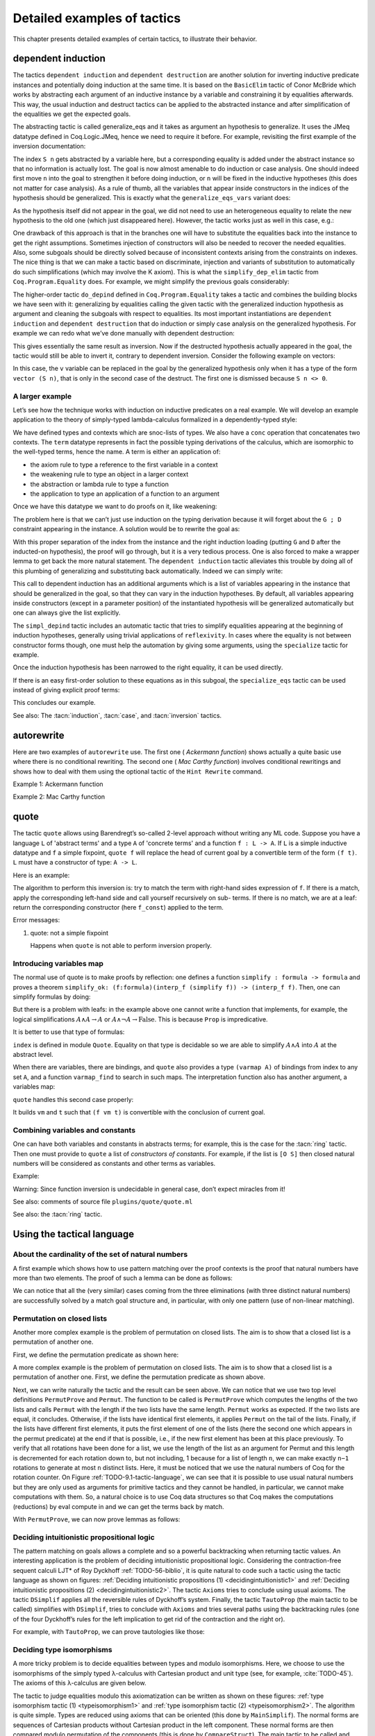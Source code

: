 .. _detailedexamplesoftactics:

Detailed examples of tactics
============================

This chapter presents detailed examples of certain tactics, to
illustrate their behavior.

.. _dependent-induction:

dependent induction
-------------------

The tactics ``dependent induction`` and ``dependent destruction`` are another
solution for inverting inductive predicate instances and potentially
doing induction at the same time. It is based on the ``BasicElim`` tactic
of Conor McBride which works by abstracting each argument of an
inductive instance by a variable and constraining it by equalities
afterwards. This way, the usual induction and destruct tactics can be
applied to the abstracted instance and after simplification of the
equalities we get the expected goals.

The abstracting tactic is called generalize_eqs and it takes as
argument an hypothesis to generalize. It uses the JMeq datatype
defined in Coq.Logic.JMeq, hence we need to require it before. For
example, revisiting the first example of the inversion documentation:

.. coqtop:: in

   Require Import Coq.Logic.JMeq.

   Inductive Le : nat -> nat -> Set :=
        | LeO : forall n:nat, Le 0 n
        | LeS : forall n m:nat, Le n m -> Le (S n) (S m).

   Variable P : nat -> nat -> Prop.

   Goal forall n m:nat, Le (S n) m -> P n m.

   intros n m H.

.. coqtop:: all

   generalize_eqs H.

The index ``S n`` gets abstracted by a variable here, but a corresponding
equality is added under the abstract instance so that no information
is actually lost. The goal is now almost amenable to do induction or
case analysis. One should indeed first move ``n`` into the goal to
strengthen it before doing induction, or ``n`` will be fixed in the
inductive hypotheses (this does not matter for case analysis). As a
rule of thumb, all the variables that appear inside constructors in
the indices of the hypothesis should be generalized. This is exactly
what the ``generalize_eqs_vars`` variant does:

.. coqtop:: all

   generalize_eqs_vars H.
   induction H.

As the hypothesis itself did not appear in the goal, we did not need
to use an heterogeneous equality to relate the new hypothesis to the
old one (which just disappeared here). However, the tactic works just
as well in this case, e.g.:

.. coqtop:: in

   Variable Q : forall (n m : nat), Le n m -> Prop.
   Goal forall n m (p : Le (S n) m), Q (S n) m p.

.. coqtop:: all

   intros n m p.
   generalize_eqs_vars p.

One drawback of this approach is that in the branches one will have to
substitute the equalities back into the instance to get the right
assumptions. Sometimes injection of constructors will also be needed
to recover the needed equalities. Also, some subgoals should be
directly solved because of inconsistent contexts arising from the
constraints on indexes. The nice thing is that we can make a tactic
based on discriminate, injection and variants of substitution to
automatically do such simplifications (which may involve the K axiom).
This is what the ``simplify_dep_elim`` tactic from ``Coq.Program.Equality``
does. For example, we might simplify the previous goals considerably:

.. coqtop:: all

   Require Import Coq.Program.Equality.

.. coqtop:: all

   induction p ; simplify_dep_elim.

The higher-order tactic ``do_depind`` defined in ``Coq.Program.Equality``
takes a tactic and combines the building blocks we have seen with it:
generalizing by equalities calling the given tactic with the
generalized induction hypothesis as argument and cleaning the subgoals
with respect to equalities. Its most important instantiations
are ``dependent induction`` and ``dependent destruction`` that do induction or
simply case analysis on the generalized hypothesis. For example we can
redo what we’ve done manually with dependent destruction:

.. coqtop:: in

   Require Import Coq.Program.Equality.

.. coqtop:: in

   Lemma ex : forall n m:nat, Le (S n) m -> P n m.

.. coqtop:: in

   intros n m H.

.. coqtop:: all

   dependent destruction H.

This gives essentially the same result as inversion. Now if the
destructed hypothesis actually appeared in the goal, the tactic would
still be able to invert it, contrary to dependent inversion. Consider
the following example on vectors:

.. coqtop:: in

   Require Import Coq.Program.Equality.

.. coqtop:: in

   Set Implicit Arguments.

.. coqtop:: in

   Variable A : Set.

.. coqtop:: in

   Inductive vector : nat -> Type :=
            | vnil : vector 0
            | vcons : A -> forall n, vector n -> vector (S n).

.. coqtop:: in

   Goal forall n, forall v : vector (S n),
            exists v' : vector n, exists a : A, v = vcons a v'.

.. coqtop:: in

   intros n v.

.. coqtop:: all

   dependent destruction v.

In this case, the ``v`` variable can be replaced in the goal by the
generalized hypothesis only when it has a type of the form ``vector (S n)``,
that is only in the second case of the destruct. The first one is
dismissed because ``S n <> 0``.


A larger example
~~~~~~~~~~~~~~~~

Let’s see how the technique works with induction on inductive
predicates on a real example. We will develop an example application
to the theory of simply-typed lambda-calculus formalized in a
dependently-typed style:

.. coqtop:: in

   Inductive type : Type :=
            | base : type
            | arrow : type -> type -> type.

.. coqtop:: in

   Notation " t --> t' " := (arrow t t') (at level 20, t' at next level).

.. coqtop:: in

   Inductive ctx : Type :=
            | empty : ctx
            | snoc : ctx -> type -> ctx.

.. coqtop:: in

   Notation " G , tau " := (snoc G tau) (at level 20, tau at next level).

.. coqtop:: in

   Fixpoint conc (G D : ctx) : ctx :=
            match D with
            | empty => G
            | snoc D' x => snoc (conc G D') x
            end.

.. coqtop:: in

   Notation " G ; D " := (conc G D) (at level 20).

.. coqtop:: in

   Inductive term : ctx -> type -> Type :=
            | ax : forall G tau, term (G, tau) tau
            | weak : forall G tau,
                       term G tau -> forall tau', term (G, tau') tau
            | abs : forall G tau tau',
                      term (G , tau) tau' -> term G (tau --> tau')
            | app : forall G tau tau',
                      term G (tau --> tau') -> term G tau -> term G tau'.

We have defined types and contexts which are snoc-lists of types. We
also have a ``conc`` operation that concatenates two contexts. The ``term``
datatype represents in fact the possible typing derivations of the
calculus, which are isomorphic to the well-typed terms, hence the
name. A term is either an application of:


+ the axiom rule to type a reference to the first variable in a
  context
+ the weakening rule to type an object in a larger context
+ the abstraction or lambda rule to type a function
+ the application to type an application of a function to an argument


Once we have this datatype we want to do proofs on it, like weakening:

.. coqtop:: in undo

   Lemma weakening : forall G D tau, term (G ; D) tau -> 
                     forall tau', term (G , tau' ; D) tau.

The problem here is that we can’t just use induction on the typing
derivation because it will forget about the ``G ; D`` constraint appearing
in the instance. A solution would be to rewrite the goal as:

.. coqtop:: in

   Lemma weakening' : forall G' tau, term G' tau ->
                      forall G D, (G ; D) = G' ->
                      forall tau', term (G, tau' ; D) tau.

With this proper separation of the index from the instance and the
right induction loading (putting ``G`` and ``D`` after the inducted-on
hypothesis), the proof will go through, but it is a very tedious
process. One is also forced to make a wrapper lemma to get back the
more natural statement. The ``dependent induction`` tactic alleviates this
trouble by doing all of this plumbing of generalizing and substituting
back automatically. Indeed we can simply write:

.. coqtop:: in

   Require Import Coq.Program.Tactics.

.. coqtop:: in

   Lemma weakening : forall G D tau, term (G ; D) tau ->
                     forall tau', term (G , tau' ; D) tau.

.. coqtop:: in

   Proof with simpl in * ; simpl_depind ; auto.

.. coqtop:: in

   intros G D tau H. dependent induction H generalizing G D ; intros.

This call to dependent induction has an additional arguments which is
a list of variables appearing in the instance that should be
generalized in the goal, so that they can vary in the induction
hypotheses. By default, all variables appearing inside constructors
(except in a parameter position) of the instantiated hypothesis will
be generalized automatically but one can always give the list
explicitly.

.. coqtop:: all

   Show.

The ``simpl_depind`` tactic includes an automatic tactic that tries to
simplify equalities appearing at the beginning of induction
hypotheses, generally using trivial applications of ``reflexivity``. In
cases where the equality is not between constructor forms though, one
must help the automation by giving some arguments, using the
``specialize`` tactic for example.

.. coqtop:: in

   destruct D... apply weak; apply ax. apply ax.

.. coqtop:: in

   destruct D...

.. coqtop:: all

   Show.

.. coqtop:: all

   specialize (IHterm G0 empty eq_refl).

Once the induction hypothesis has been narrowed to the right equality,
it can be used directly.

.. coqtop:: all

   apply weak, IHterm.

If there is an easy first-order solution to these equations as in this
subgoal, the ``specialize_eqs`` tactic can be used instead of giving
explicit proof terms:

.. coqtop:: all

   specialize_eqs IHterm.

This concludes our example.

See also: The :tacn:`induction`, :tacn:`case`, and :tacn:`inversion` tactics.


autorewrite
-----------

Here are two examples of ``autorewrite`` use. The first one ( *Ackermann
function*) shows actually a quite basic use where there is no
conditional rewriting. The second one ( *Mac Carthy function*)
involves conditional rewritings and shows how to deal with them using
the optional tactic of the ``Hint Rewrite`` command.


Example 1: Ackermann function

.. coqtop:: in

   Reset Initial.

.. coqtop:: in

   Require Import Arith.

.. coqtop:: in

   Variable Ack : nat -> nat -> nat.

.. coqtop:: in

   Axiom Ack0 : forall m:nat, Ack 0 m = S m.
   Axiom Ack1 : forall n:nat, Ack (S n) 0 = Ack n 1.
   Axiom Ack2 : forall n m:nat, Ack (S n) (S m) = Ack n (Ack (S n) m).

.. coqtop:: in

   Hint Rewrite Ack0 Ack1 Ack2 : base0.

.. coqtop:: all

   Lemma ResAck0 : Ack 3 2 = 29.

.. coqtop:: all

   autorewrite with base0 using try reflexivity.

Example 2: Mac Carthy function

.. coqtop:: in

   Require Import Omega.

.. coqtop:: in

   Variable g : nat -> nat -> nat.

.. coqtop:: in

   Axiom g0 : forall m:nat, g 0 m = m.
   Axiom g1 : forall n m:nat, (n > 0) -> (m > 100) -> g n m = g (pred n) (m - 10).
   Axiom g2 : forall n m:nat, (n > 0) -> (m <= 100) -> g n m = g (S n) (m + 11).


.. coqtop:: in

   Hint Rewrite g0 g1 g2 using omega : base1.

.. coqtop:: in

   Lemma Resg0 : g 1 110 = 100.

.. coqtop:: out

   Show.

.. coqtop:: all

   autorewrite with base1 using reflexivity || simpl.

.. coqtop:: all

   Lemma Resg1 : g 1 95 = 91.

.. coqtop:: all

   autorewrite with base1 using reflexivity || simpl.


.. _quote:

quote
-----

The tactic ``quote`` allows using Barendregt’s so-called 2-level approach
without writing any ML code. Suppose you have a language ``L`` of
'abstract terms' and a type ``A`` of 'concrete terms' and a function ``f : L -> A``.
If ``L`` is a simple inductive datatype and ``f`` a simple fixpoint,
``quote f`` will replace the head of current goal by a convertible term of
the form ``(f t)``. ``L`` must have a constructor of type: ``A -> L``.

Here is an example:

.. coqtop:: in

   Require Import Quote.

.. coqtop:: all

   Parameters A B C : Prop.

.. coqtop:: all

   Inductive formula : Type :=
            | f_and : formula -> formula -> formula (* binary constructor *)
            | f_or : formula -> formula -> formula
            | f_not : formula -> formula (* unary constructor *)
            | f_true : formula (* 0-ary constructor *)
            | f_const : Prop -> formula (* constructor for constants *).

.. coqtop:: all

   Fixpoint interp_f (f:formula) : Prop :=
            match f with
            | f_and f1 f2 => interp_f f1 /\ interp_f f2
            | f_or f1 f2 => interp_f f1 \/ interp_f f2
            | f_not f1 => ~ interp_f f1
            | f_true => True
            | f_const c => c
            end.

.. coqtop:: all

   Goal A /\ (A \/ True) /\ ~ B /\ (A <-> A).

.. coqtop:: all

   quote interp_f.

The algorithm to perform this inversion is: try to match the term with
right-hand sides expression of ``f``. If there is a match, apply the
corresponding left-hand side and call yourself recursively on sub-
terms. If there is no match, we are at a leaf: return the
corresponding constructor (here ``f_const``) applied to the term.


Error messages:


#. quote: not a simple fixpoint

   Happens when ``quote`` is not able to perform inversion properly.



Introducing variables map
~~~~~~~~~~~~~~~~~~~~~~~~~

The normal use of quote is to make proofs by reflection: one defines a
function ``simplify : formula -> formula`` and proves a theorem
``simplify_ok: (f:formula)(interp_f (simplify f)) -> (interp_f f)``. Then,
one can simplify formulas by doing:

.. coqtop:: in

       quote interp_f.
       apply simplify_ok.
       compute.

But there is a problem with leafs: in the example above one cannot
write a function that implements, for example, the logical
simplifications :math:`A \wedge A \rightarrow A` or :math:`A \wedge
\lnot A \rightarrow \mathrm{False}`. This is because ``Prop`` is
impredicative.

It is better to use that type of formulas:

.. coqtop:: in reset

   Require Import Quote.

.. coqtop:: in

   Parameters A B C : Prop.

.. coqtop:: all

   Inductive formula : Set :=
            | f_and : formula -> formula -> formula
            | f_or : formula -> formula -> formula
            | f_not : formula -> formula
            | f_true : formula
            | f_atom : index -> formula.

``index`` is defined in module ``Quote``. Equality on that type is
decidable so we are able to simplify :math:`A \wedge A` into :math:`A`
at the abstract level.

When there are variables, there are bindings, and ``quote`` also
provides a type ``(varmap A)`` of bindings from index to any set
``A``, and a function ``varmap_find`` to search in such maps. The
interpretation function also has another argument, a variables map:

.. coqtop:: all

   Fixpoint interp_f (vm:varmap Prop) (f:formula) {struct f} : Prop :=
            match f with
            | f_and f1 f2 => interp_f vm f1 /\ interp_f vm f2
            | f_or f1 f2 => interp_f vm f1 \/ interp_f vm f2
            | f_not f1 => ~ interp_f vm f1
            | f_true => True
            | f_atom i => varmap_find True i vm
            end.

``quote`` handles this second case properly:

.. coqtop:: all

   Goal A /\ (B \/ A) /\ (A \/ ~ B).

.. coqtop:: all

   quote interp_f.

It builds ``vm`` and ``t`` such that ``(f vm t)`` is convertible with the
conclusion of current goal.


Combining variables and constants
~~~~~~~~~~~~~~~~~~~~~~~~~~~~~~~~~

One can have both variables and constants in abstracts terms; for
example, this is the case for the :tacn:`ring` tactic. Then one must provide to
``quote`` a list of *constructors of constants*. For example, if the list
is ``[O S]`` then closed natural numbers will be considered as constants
and other terms as variables.

Example:

.. coqtop:: in

   Inductive formula : Type :=
            | f_and : formula -> formula -> formula
            | f_or : formula -> formula -> formula
            | f_not : formula -> formula
            | f_true : formula
            | f_const : Prop -> formula (* constructor for constants *)
            | f_atom : index -> formula.

.. coqtop:: in

   Fixpoint interp_f (vm:varmap Prop) (f:formula) {struct f} : Prop :=
            match f with
            | f_and f1 f2 => interp_f vm f1 /\ interp_f vm f2
            | f_or f1 f2 => interp_f vm f1 \/ interp_f vm f2
            | f_not f1 => ~ interp_f vm f1
            | f_true => True
            | f_const c => c
            | f_atom i => varmap_find True i vm
            end.

.. coqtop:: in

   Goal A /\ (A \/ True) /\ ~ B /\ (C <-> C).

.. coqtop:: all

   quote interp_f [ A B ].


.. coqtop:: all

   Undo.

.. coqtop:: all

   quote interp_f [ B C iff ].

Warning: Since function inversion is undecidable in general case,
don’t expect miracles from it!

.. tacv:: quote @ident in @term using @tactic

   ``tactic`` must be a functional tactic (starting with ``fun x =>``) and
   will be called with the quoted version of term according to ``ident``.

.. tacv:: quote @ident [{+ @ident}] in @term using @tactic          

   Same as above, but will use the additional ``ident`` list to chose
   which subterms are constants (see above).

See also: comments of source file ``plugins/quote/quote.ml``

See also: the :tacn:`ring` tactic.


Using the tactical language
---------------------------


About the cardinality of the set of natural numbers
~~~~~~~~~~~~~~~~~~~~~~~~~~~~~~~~~~~~~~~~~~~~~~~~~~~

A first example which shows how to use pattern matching over the
proof contexts is the proof that natural numbers have more than two
elements. The proof of such a lemma can be done as follows:

.. coqtop:: in

   Lemma card_nat : ~ (exists x : nat, exists y : nat, forall z:nat, x = z \/ y = z).
   Proof.

.. coqtop:: in

   red; intros (x, (y, Hy)).

.. coqtop:: in

   elim (Hy 0); elim (Hy 1); elim (Hy 2); intros;

   match goal with
   | [_:(?a = ?b),_:(?a = ?c) |- _ ] =>
            cut (b = c); [ discriminate | transitivity a; auto ]
   end.

.. coqtop:: in

   Qed.

We can notice that all the (very similar) cases coming from the three
eliminations (with three distinct natural numbers) are successfully
solved by a match goal structure and, in particular, with only one
pattern (use of non-linear matching).


Permutation on closed lists
~~~~~~~~~~~~~~~~~~~~~~~~~~~

Another more complex example is the problem of permutation on closed
lists. The aim is to show that a closed list is a permutation of
another one.

First, we define the permutation predicate as shown here:

.. coqtop:: in

   Section Sort.

.. coqtop:: in

   Variable A : Set.

.. coqtop:: in

   Inductive permut : list A -> list A -> Prop :=
            | permut_refl : forall l, permut l l
            | permut_cons : forall a l0 l1, permut l0 l1 -> permut (a :: l0) (a :: l1)
            | permut_append : forall a l, permut (a :: l) (l ++ a :: nil)
            | permut_trans : forall l0 l1 l2, permut l0 l1 -> permut l1 l2 -> permut l0 l2.

.. coqtop:: in

   End Sort.

A more complex example is the problem of permutation on closed lists.
The aim is to show that a closed list is a permutation of another one.
First, we define the permutation predicate as shown above.


.. coqtop:: none

   Require Import List.


.. coqtop:: all

   Ltac Permut n :=
            match goal with
            | |- (permut _ ?l ?l) => apply permut_refl
            | |- (permut _ (?a :: ?l1) (?a :: ?l2)) =>
                let newn := eval compute in (length l1) in
                (apply permut_cons; Permut newn)
            | |- (permut ?A (?a :: ?l1) ?l2) =>
                match eval compute in n with
                | 1 => fail
                | _ =>
                    let l1' := constr:(l1 ++ a :: nil) in
                    (apply (permut_trans A (a :: l1) l1' l2);
                    [ apply permut_append | compute; Permut (pred n) ])
                end
            end.


.. coqtop:: all

   Ltac PermutProve :=
            match goal with
            | |- (permut _ ?l1 ?l2) =>
                match eval compute in (length l1 = length l2) with
                | (?n = ?n) => Permut n
                end
            end.

Next, we can write naturally the tactic and the result can be seen
above. We can notice that we use two top level definitions
``PermutProve`` and ``Permut``. The function to be called is
``PermutProve`` which computes the lengths of the two lists and calls
``Permut`` with the length if the two lists have the same
length. ``Permut`` works as expected. If the two lists are equal, it
concludes. Otherwise, if the lists have identical first elements, it
applies ``Permut`` on the tail of the lists.  Finally, if the lists
have different first elements, it puts the first element of one of the
lists (here the second one which appears in the permut predicate) at
the end if that is possible, i.e., if the new first element has been
at this place previously. To verify that all rotations have been done
for a list, we use the length of the list as an argument for Permut
and this length is decremented for each rotation down to, but not
including, 1 because for a list of length ``n``, we can make exactly
``n−1`` rotations to generate at most ``n`` distinct lists. Here, it
must be noticed that we use the natural numbers of Coq for the
rotation counter. On Figure :ref:`TODO-9.1-tactic-language`, we can
see that it is possible to use usual natural numbers but they are only
used as arguments for primitive tactics and they cannot be handled, in
particular, we cannot make computations with them. So, a natural
choice is to use Coq data structures so that Coq makes the
computations (reductions) by eval compute in and we can get the terms
back by match.

With ``PermutProve``, we can now prove lemmas as follows:

.. coqtop:: in

   Lemma permut_ex1 : permut nat (1 :: 2 :: 3 :: nil) (3 :: 2 :: 1 :: nil).

.. coqtop:: in

   Proof. PermutProve. Qed.

.. coqtop:: in

   Lemma permut_ex2 : permut nat
            (0 :: 1 :: 2 :: 3 :: 4 :: 5 :: 6 :: 7 :: 8 :: 9 :: nil)
            (0 :: 2 :: 4 :: 6 :: 8 :: 9 :: 7 :: 5 :: 3 :: 1 :: nil).

   Proof. PermutProve. Qed.



Deciding intuitionistic propositional logic
~~~~~~~~~~~~~~~~~~~~~~~~~~~~~~~~~~~~~~~~~~~

.. _decidingintuitionistic1:

.. coqtop:: all

   Ltac Axioms :=
            match goal with
            | |- True => trivial
            | _:False |- _ => elimtype False; assumption
            | _:?A |- ?A => auto
            end.

.. _decidingintuitionistic2:

.. coqtop:: all

   Ltac DSimplif :=
            repeat
            (intros;
            match goal with
            | id:(~ _) |- _ => red in id
            | id:(_ /\ _) |- _ =>
            elim id; do 2 intro; clear id
            | id:(_ \/ _) |- _ =>
                elim id; intro; clear id
            | id:(?A /\ ?B -> ?C) |- _ =>
                cut (A -> B -> C);
                [ intro | intros; apply id; split; assumption ]
            | id:(?A \/ ?B -> ?C) |- _ =>
                cut (B -> C);
                [ cut (A -> C);
                [ intros; clear id
            | intro; apply id; left; assumption ]
            | intro; apply id; right; assumption ]
            | id0:(?A -> ?B),id1:?A |- _ =>
                cut B; [ intro; clear id0 | apply id0; assumption ]
            | |- (_ /\ _) => split
            | |- (~ _) => red
            end).

.. coqtop:: all

   Ltac TautoProp :=
            DSimplif;
            Axioms ||
            match goal with
            | id:((?A -> ?B) -> ?C) |- _ =>
                cut (B -> C);
                [ intro; cut (A -> B);
                [ intro; cut C;
                [ intro; clear id | apply id; assumption ]
            | clear id ]
            | intro; apply id; intro; assumption ]; TautoProp
            | id:(~ ?A -> ?B) |- _ =>
                cut (False -> B);
                [ intro; cut (A -> False);
                [ intro; cut B;
                [ intro; clear id | apply id; assumption ]
            | clear id ]
            | intro; apply id; red; intro; assumption ]; TautoProp
            | |- (_ \/ _) => (left; TautoProp) || (right; TautoProp)
            end.

The pattern matching on goals allows a complete and so a powerful
backtracking when returning tactic values. An interesting application
is the problem of deciding intuitionistic propositional logic.
Considering the contraction-free sequent calculi LJT* of Roy Dyckhoff
:ref:`TODO-56-biblio`, it is quite natural to code such a tactic
using the tactic language as shown on figures: :ref:`Deciding
intuitionistic propositions (1) <decidingintuitionistic1>` and
:ref:`Deciding intuitionistic propositions (2)
<decidingintuitionistic2>`. The tactic ``Axioms`` tries to conclude
using usual axioms. The tactic ``DSimplif`` applies all the reversible
rules of Dyckhoff’s system. Finally, the tactic ``TautoProp`` (the
main tactic to be called) simplifies with ``DSimplif``, tries to
conclude with ``Axioms`` and tries several paths using the
backtracking rules (one of the four Dyckhoff’s rules for the left
implication to get rid of the contraction and the right or).

For example, with ``TautoProp``, we can prove tautologies like those:

.. coqtop:: in

   Lemma tauto_ex1 : forall A B:Prop, A /\ B -> A \/ B.

.. coqtop:: in

   Proof. TautoProp. Qed.

.. coqtop:: in

   Lemma tauto_ex2 :
            forall A B:Prop, (~ ~ B -> B) -> (A -> B) -> ~ ~ A -> B.

.. coqtop:: in

   Proof. TautoProp. Qed.


Deciding type isomorphisms
~~~~~~~~~~~~~~~~~~~~~~~~~~

A more tricky problem is to decide equalities between types and modulo
isomorphisms. Here, we choose to use the isomorphisms of the simply
typed λ-calculus with Cartesian product and unit type (see, for
example, :cite:`TODO-45`). The axioms of this λ-calculus are given below.

.. coqtop:: in reset

   Open Scope type_scope.

.. coqtop:: in

   Section Iso_axioms.

.. coqtop:: in

   Variables A B C : Set.

.. coqtop:: in

   Axiom Com : A * B = B * A.

   Axiom Ass : A * (B * C) = A * B * C.

   Axiom Cur : (A * B -> C) = (A -> B -> C).

   Axiom Dis : (A -> B * C) = (A -> B) * (A -> C).

   Axiom P_unit : A * unit = A.

   Axiom AR_unit : (A -> unit) = unit.

   Axiom AL_unit : (unit -> A) = A.

.. coqtop:: in

   Lemma Cons : B = C -> A * B = A * C.

   Proof.

   intro Heq; rewrite Heq; reflexivity.

   Qed.

.. coqtop:: in

   End Iso_axioms.



.. _typeisomorphism1:

.. coqtop:: all

   Ltac DSimplif trm :=
            match trm with
            | (?A * ?B * ?C) =>
                rewrite <- (Ass A B C); try MainSimplif
            | (?A * ?B -> ?C) =>
                rewrite (Cur A B C); try MainSimplif
            | (?A -> ?B * ?C) =>
                rewrite (Dis A B C); try MainSimplif
            | (?A * unit) =>
                rewrite (P_unit A); try MainSimplif
            | (unit * ?B) =>
                rewrite (Com unit B); try MainSimplif
            | (?A -> unit) =>
                rewrite (AR_unit A); try MainSimplif
            | (unit -> ?B) =>
                rewrite (AL_unit B); try MainSimplif
            | (?A * ?B) =>
                (DSimplif A; try MainSimplif) || (DSimplif B; try MainSimplif)
            | (?A -> ?B) =>
                (DSimplif A; try MainSimplif) || (DSimplif B; try MainSimplif)
            end
            with MainSimplif :=
                match goal with
                | |- (?A = ?B) => try DSimplif A; try DSimplif B
                end.

.. coqtop:: all

   Ltac Length trm :=
            match trm with
            | (_ * ?B) => let succ := Length B in constr:(S succ)
            | _ => constr:(1)
            end.

.. coqtop:: all

   Ltac assoc := repeat rewrite <- Ass.


.. _typeisomorphism2:

.. coqtop:: all

   Ltac DoCompare n :=
            match goal with
            | [ |- (?A = ?A) ] => reflexivity
            | [ |- (?A * ?B = ?A * ?C) ] =>
                apply Cons; let newn := Length B in
                DoCompare newn
            | [ |- (?A * ?B = ?C) ] =>
                match eval compute in n with
                | 1 => fail
                | _ =>
                    pattern (A * B) at 1; rewrite Com; assoc; DoCompare (pred n)
                end
            end.

.. coqtop:: all

   Ltac CompareStruct :=
            match goal with
            | [ |- (?A = ?B) ] =>
                let l1 := Length A
                with l2 := Length B in
                match eval compute in (l1 = l2) with
                | (?n = ?n) => DoCompare n
                end
            end.

.. coqtop:: all

   Ltac IsoProve := MainSimplif; CompareStruct.


The tactic to judge equalities modulo this axiomatization can be
written as shown on these figures: :ref:`type isomorphism tactic (1)
<typeisomorphism1>` and :ref:`type isomorphism tactic (2)
<typeisomorphism2>`.  The algorithm is quite simple. Types are reduced
using axioms that can be oriented (this done by ``MainSimplif``). The
normal forms are sequences of Cartesian products without Cartesian
product in the left component. These normal forms are then compared
modulo permutation of the components (this is done by
``CompareStruct``). The main tactic to be called and realizing this
algorithm isIsoProve.

Here are examples of what can be solved by ``IsoProve``.

.. coqtop:: in

   Lemma isos_ex1 :
       forall A B:Set, A * unit * B = B * (unit * A).
   Proof.
   intros; IsoProve.
   Qed.

.. coqtop:: in

   Lemma isos_ex2 :
       forall A B C:Set,
         (A * unit -> B * (C * unit)) = (A * unit -> (C -> unit) * C) * (unit -> A -> B).
   Proof.
   intros; IsoProve.
   Qed.

